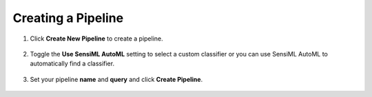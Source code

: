 Creating a Pipeline
```````````````````

1. Click **Create New Pipeline** to create a pipeline.

.. figure:: /guides/getting-started/img/analytics-studio-pipeline-create.png
   :align: center

2. Toggle the **Use SensiML AutoML** setting to select a custom classifier or you can use SensiML AutoML to automatically find a classifier.

.. figure:: /analytics-studio/img/analytics-studio-pipeline-create-parameters.png
   :align: center
   :scale: 60%

3. Set your pipeline **name** and **query** and click **Create Pipeline**.

.. figure:: /analytics-studio/img/analytics-studio-pipeline-create-step-save.png
   :align: center
   :scale: 60%
